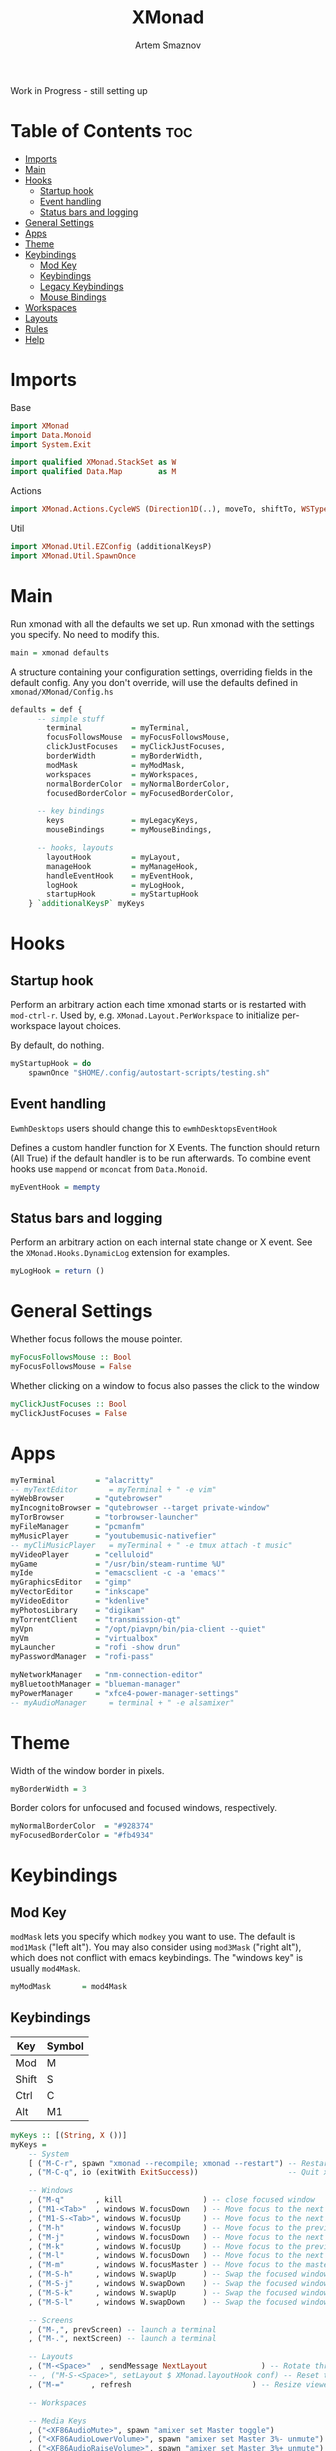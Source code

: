 #+TITLE: XMonad
#+AUTHOR: Artem Smaznov
#+DESCRIPTION: A window manager written in Haskell
#+STARTUP: overview
#+PROPERTY: header-args :tangle xmonad.hs

Work in Progress - still setting up

* Table of Contents :toc:
- [[#imports][Imports]]
- [[#main][Main]]
- [[#hooks][Hooks]]
  - [[#startup-hook][Startup hook]]
  - [[#event-handling][Event handling]]
  - [[#status-bars-and-logging][Status bars and logging]]
- [[#general-settings][General Settings]]
- [[#apps][Apps]]
- [[#theme][Theme]]
- [[#keybindings][Keybindings]]
  - [[#mod-key][Mod Key]]
  - [[#keybindings-1][Keybindings]]
  - [[#legacy-keybindings][Legacy Keybindings]]
  - [[#mouse-bindings][Mouse Bindings]]
- [[#workspaces][Workspaces]]
- [[#layouts][Layouts]]
- [[#rules][Rules]]
- [[#help][Help]]

* Imports
Base
#+begin_src haskell
import XMonad
import Data.Monoid
import System.Exit

import qualified XMonad.StackSet as W
import qualified Data.Map        as M
#+end_src

Actions
#+begin_src haskell
import XMonad.Actions.CycleWS (Direction1D(..), moveTo, shiftTo, WSType(..), nextScreen, prevScreen)
#+end_src

Util
#+begin_src haskell
import XMonad.Util.EZConfig (additionalKeysP)
import XMonad.Util.SpawnOnce
#+end_src

* Main
Run xmonad with all the defaults we set up.
Run xmonad with the settings you specify. No need to modify this.
#+begin_src haskell
main = xmonad defaults
#+end_src

A structure containing your configuration settings, overriding
fields in the default config. Any you don't override, will
use the defaults defined in =xmonad/XMonad/Config.hs=
#+begin_src haskell
defaults = def {
      -- simple stuff
        terminal           = myTerminal,
        focusFollowsMouse  = myFocusFollowsMouse,
        clickJustFocuses   = myClickJustFocuses,
        borderWidth        = myBorderWidth,
        modMask            = myModMask,
        workspaces         = myWorkspaces,
        normalBorderColor  = myNormalBorderColor,
        focusedBorderColor = myFocusedBorderColor,

      -- key bindings
        keys               = myLegacyKeys,
        mouseBindings      = myMouseBindings,

      -- hooks, layouts
        layoutHook         = myLayout,
        manageHook         = myManageHook,
        handleEventHook    = myEventHook,
        logHook            = myLogHook,
        startupHook        = myStartupHook
    } `additionalKeysP` myKeys
#+end_src

* Hooks
** Startup hook
Perform an arbitrary action each time xmonad starts or is restarted
with =mod-ctrl-r=.  Used by, e.g. =XMonad.Layout.PerWorkspace= to initialize
per-workspace layout choices.

By default, do nothing.
#+begin_src haskell
myStartupHook = do
    spawnOnce "$HOME/.config/autostart-scripts/testing.sh"
#+end_src

** Event handling
=EwmhDesktops= users should change this to =ewmhDesktopsEventHook=

Defines a custom handler function for X Events. The function should
return (All True) if the default handler is to be run afterwards. To
combine event hooks use =mappend= or =mconcat= from =Data.Monoid=.
#+begin_src haskell
myEventHook = mempty
#+end_src

** Status bars and logging
Perform an arbitrary action on each internal state change or X event.
See the =XMonad.Hooks.DynamicLog= extension for examples.
#+begin_src haskell
myLogHook = return ()
#+end_src

* General Settings
Whether focus follows the mouse pointer.
#+begin_src haskell
myFocusFollowsMouse :: Bool
myFocusFollowsMouse = False
#+end_src

Whether clicking on a window to focus also passes the click to the window
#+begin_src haskell
myClickJustFocuses :: Bool
myClickJustFocuses = False
#+end_src

* Apps
#+begin_src haskell
myTerminal         = "alacritty"
-- myTextEditor       = myTerminal + " -e vim"
myWebBrowser       = "qutebrowser"
myIncognitoBrowser = "qutebrowser --target private-window"
myTorBrowser       = "torbrowser-launcher"
myFileManager      = "pcmanfm"
myMusicPlayer      = "youtubemusic-nativefier"
-- myCliMusicPlayer   = myTerminal + " -e tmux attach -t music"
myVideoPlayer      = "celluloid"
myGame             = "/usr/bin/steam-runtime %U"
myIde              = "emacsclient -c -a 'emacs'"
myGraphicsEditor   = "gimp"
myVectorEditor     = "inkscape"
myVideoEditor      = "kdenlive"
myPhotosLibrary    = "digikam"
myTorrentClient    = "transmission-qt"
myVpn              = "/opt/piavpn/bin/pia-client --quiet"
myVm               = "virtualbox"
myLauncher         = "rofi -show drun"
myPasswordManager  = "rofi-pass"

myNetworkManager   = "nm-connection-editor"
myBluetoothManager = "blueman-manager"
myPowerManager     = "xfce4-power-manager-settings"
-- myAudioManager     = terminal + " -e alsamixer"
#+end_src

* Theme
Width of the window border in pixels.
#+begin_src haskell
myBorderWidth = 3
#+end_src

Border colors for unfocused and focused windows, respectively.
#+begin_src haskell
myNormalBorderColor  = "#928374"
myFocusedBorderColor = "#fb4934"
#+end_src

* Keybindings
** Mod Key
=modMask= lets you specify which =modkey= you want to use. The default
is =mod1Mask= ("left alt").  You may also consider using =mod3Mask=
("right alt"), which does not conflict with emacs keybindings. The
"windows key" is usually =mod4Mask=.
#+begin_src haskell
myModMask       = mod4Mask
#+end_src

** Keybindings
|-------+--------|
| Key   | Symbol |
|-------+--------|
| Mod   | M      |
| Shift | S      |
| Ctrl  | C      |
| Alt   | M1     |
|-------+--------|

#+begin_src haskell
myKeys :: [(String, X ())]
myKeys =
    -- System
    [ ("M-C-r", spawn "xmonad --recompile; xmonad --restart") -- Restart xmonad
    , ("M-C-q", io (exitWith ExitSuccess))                    -- Quit xmonad

    -- Windows
    , ("M-q"       , kill                  ) -- close focused window
    , ("M1-<Tab>"  , windows W.focusDown   ) -- Move focus to the next window
    , ("M1-S-<Tab>", windows W.focusUp     ) -- Move focus to the next window
    , ("M-h"       , windows W.focusUp     ) -- Move focus to the previous window
    , ("M-j"       , windows W.focusDown   ) -- Move focus to the next window
    , ("M-k"       , windows W.focusUp     ) -- Move focus to the previous window
    , ("M-l"       , windows W.focusDown   ) -- Move focus to the next window
    , ("M-m"       , windows W.focusMaster ) -- Move focus to the master window
    , ("M-S-h"     , windows W.swapUp      ) -- Swap the focused window with the previous window
    , ("M-S-j"     , windows W.swapDown    ) -- Swap the focused window with the next window
    , ("M-S-k"     , windows W.swapUp      ) -- Swap the focused window with the previous window
    , ("M-S-l"     , windows W.swapDown    ) -- Swap the focused window with the next window

    -- Screens
    , ("M-,", prevScreen) -- launch a terminal
    , ("M-.", nextScreen) -- launch a terminal

    -- Layouts
    , ("M-<Space>"  , sendMessage NextLayout            ) -- Rotate through the available layout algorithms
    -- , ("M-S-<Space>", setLayout $ XMonad.layoutHook conf) -- Reset the layouts on the current workspace to default
    , ("M-="      , refresh                           ) -- Resize viewed windows to the correct size

    -- Workspaces

    -- Media Keys
    , ("<XF86AudioMute>", spawn "amixer set Master toggle")
    , ("<XF86AudioLowerVolume>", spawn "amixer set Master 3%- unmute")
    , ("<XF86AudioRaiseVolume>", spawn "amixer set Master 3%+ unmute")
    -- , ("<XF86AudioPlay>", spawn "mocp --play")
    -- , ("<XF86AudioPrev>", spawn "mocp --previous")
    -- , ("<XF86AudioNext>", spawn "mocp --next")
    -- , ("<XF86HomePage>", spawn "qutebrowser https://www.youtube.com/c/DistroTube")
    -- , ("<XF86Search>", spawn "dm-websearch")
    -- , ("<XF86Mail>", runOrRaise "thunderbird" (resource =? "thunderbird"))
    -- , ("<XF86Calculator>", runOrRaise "qalculate-gtk" (resource =? "qalculate-gtk"))
    -- , ("<XF86Eject>", spawn "toggleeject")
    -- , ("<Print>", spawn "dm-maim")

    -- Launching Apps
    , ("C-M1-t"    , spawn (myTerminal))         -- launch terminal
    , ("M-<Return>", spawn (myTerminal))         -- launch terminal
    , ("M-c"       , spawn (myIde))              -- launch IDE
    , ("M-b"       , spawn (myWebBrowser))       -- launch web browser
    , ("M-i"       , spawn (myIncognitoBrowser)) -- launch web browser in incognito mode
    , ("M-r"       , spawn (myLauncher))         -- launch launcher
    , ("M-S-r"     , spawn "dmenu_run")          -- launch dmenu
    , ("M-p"       , spawn (myPasswordManager))  -- autofill password

  ]
#+end_src

** Legacy Keybindings
#+begin_src haskell
myLegacyKeys conf@(XConfig {XMonad.modMask = modm}) = M.fromList $

    [ ((modm .|. shiftMask, xK_p     ), spawn "gmrun"               ) -- launch gmrun



    -- , ((modm,               xK_Return), windows W.swapMaster)               -- Swap the focused window and the master window

    -- , ((modm,               xK_h     ), sendMessage Shrink            ) -- Shrink the master area
    -- , ((modm,               xK_l     ), sendMessage Expand            ) -- Expand the master area
    , ((modm,               xK_t     ), withFocused $ windows . W.sink) -- Push window back into tiling
    -- , ((modm              , xK_comma ), sendMessage (IncMasterN 1)    ) -- Increment the number of windows in the master area
    -- , ((modm              , xK_period), sendMessage (IncMasterN (-1)) ) -- Deincrement the number of windows in the master area

    -- Toggle the status bar gap
    -- Use this binding with avoidStruts from Hooks.ManageDocks.
    -- See also the statusBar function from Hooks.DynamicLog.
    -- , ((modm              , xK_b     ), sendMessage ToggleStruts)

    -- Run xmessage with a summary of the default keybindings (useful for beginners)
    , ((modm .|. shiftMask, xK_slash ), spawn ("echo \"" ++ help ++ "\" | xmessage -file -"))
    ]
    ++

    -- mod-[1..9], Switch to workspace N
    -- mod-shift-[1..9], Move client to workspace N
    [((m .|. modm, k), windows $ f i)
        | (i, k) <- zip (XMonad.workspaces conf) [xK_1 .. xK_9]
        , (f, m) <- [(W.greedyView, 0), (W.shift, shiftMask)]]
    ++

    -- mod-{w,e,r}, Switch to physical/Xinerama screens 1, 2, or 3
    -- mod-shift-{w,e,r}, Move client to screen 1, 2, or 3
    [((m .|. modm, key), screenWorkspace sc >>= flip whenJust (windows . f))
        | (key, sc) <- zip [xK_F1, xK_F2, xK_F3] [0..]
        , (f, m) <- [(W.view, 0), (W.shift, shiftMask)]]
#+end_src

** Mouse Bindings
Mouse bindings: default actions bound to mouse events
#+begin_src haskell
myMouseBindings (XConfig {XMonad.modMask = modm}) = M.fromList $

    -- mod-button1, Set the window to floating mode and move by dragging
    [ ((modm, button1), (\w -> focus w >> mouseMoveWindow w
                                       >> windows W.shiftMaster))

    -- mod-button2, Raise the window to the top of the stack
    , ((modm, button2), (\w -> focus w >> windows W.shiftMaster))

    -- mod-button3, Set the window to floating mode and resize by dragging
    , ((modm, button3), (\w -> focus w >> mouseResizeWindow w
                                       >> windows W.shiftMaster))

    -- you may also bind events to the mouse scroll wheel (button4 and button5)
    ]
#+end_src

* Workspaces
The default number of workspaces (virtual screens) and their names.
By default we use numeric strings, but any string may be used as a
workspace name. The number of workspaces is determined by the length
of this list.

A tagging example:
#+begin_example haskell
workspaces = ["web", "irc", "code" ] ++ map show [4..9]
#+end_example

#+begin_src haskell
myWorkspaces    = ["1","2","3","4","5","6","7","8","9"]
-- myWorkspaces    = ["","","","","","","","",""]
#+end_src

* Layouts
You can specify and transform your layouts by modifying these values.
If you change layout bindings be sure to use 'mod-shift-space' after
restarting (with =mod-ctrl-r=) to reset your layout state to the new
defaults, as xmonad preserves your old layout settings by default.

The available layouts.  Note that each layout is separated by =|||=,
which denotes layout choice.
#+begin_src haskell
myLayout = tiled ||| Mirror tiled ||| Full
  where
     -- default tiling algorithm partitions the screen into two panes
     tiled   = Tall nmaster delta ratio

     -- The default number of windows in the master pane
     nmaster = 1

     -- Default proportion of screen occupied by master pane
     ratio   = 1/2

     -- Percent of screen to increment by when resizing panes
     delta   = 3/100
#+end_src

* Rules
Execute arbitrary actions and =WindowSet= manipulations when managing
a new window. You can use this to, for example, always float a
particular program, or have a client always appear on a particular
workspace.

To find the property name associated with a program, use

#+begin_example bash
xprop | grep WM_CLASS
#+end_example

and click on the client you're interested in.

To match on the WM_NAME, you can use =title= in the same way that
=className= and =resource= are used below.

#+begin_src haskell
myManageHook = composeAll
    [ className =? "MPlayer"        --> doFloat
    , className =? "Gimp"           --> doFloat
    , resource  =? "desktop_window" --> doIgnore
    , resource  =? "kdesktop"       --> doIgnore ]
#+end_src

* TODO Help
- Not updated yet
Finally, a copy of the default bindings in simple textual tabular format.
#+begin_src haskell
help :: String
help = unlines ["The default modifier key is 'alt'. Default keybindings:",
    "",
    "-- launching and killing programs",
    "mod-Shift-Enter  Launch xterminal",
    "mod-p            Launch dmenu",
    "mod-Shift-p      Launch gmrun",
    "mod-Shift-c      Close/kill the focused window",
    "mod-Space        Rotate through the available layout algorithms",
    "mod-Shift-Space  Reset the layouts on the current workSpace to default",
    "mod-n            Resize/refresh viewed windows to the correct size",
    "",
    "-- move focus up or down the window stack",
    "mod-Tab        Move focus to the next window",
    "mod-Shift-Tab  Move focus to the previous window",
    "mod-j          Move focus to the next window",
    "mod-k          Move focus to the previous window",
    "mod-m          Move focus to the master window",
    "",
    "-- modifying the window order",
    "mod-Return   Swap the focused window and the master window",
    "mod-Shift-j  Swap the focused window with the next window",
    "mod-Shift-k  Swap the focused window with the previous window",
    "",
    "-- resizing the master/slave ratio",
    "mod-h  Shrink the master area",
    "mod-l  Expand the master area",
    "",
    "-- floating layer support",
    "mod-t  Push window back into tiling; unfloat and re-tile it",
    "",
    "-- increase or decrease number of windows in the master area",
    "mod-comma  (mod-,)   Increment the number of windows in the master area",
    "mod-period (mod-.)   Deincrement the number of windows in the master area",
    "",
    "-- quit, or restart",
    "mod-Shift-q  Quit xmonad",
    "mod-q        Restart xmonad",
    "mod-[1..9]   Switch to workSpace N",
    "",
    "-- Workspaces & screens",
    "mod-Shift-[1..9]   Move client to workspace N",
    "mod-{w,e,r}        Switch to physical/Xinerama screens 1, 2, or 3",
    "mod-Shift-{w,e,r}  Move client to screen 1, 2, or 3",
    "",
    "-- Mouse bindings: default actions bound to mouse events",
    "mod-button1  Set the window to floating mode and move by dragging",
    "mod-button2  Raise the window to the top of the stack",
    "mod-button3  Set the window to floating mode and resize by dragging"]
#+end_src
